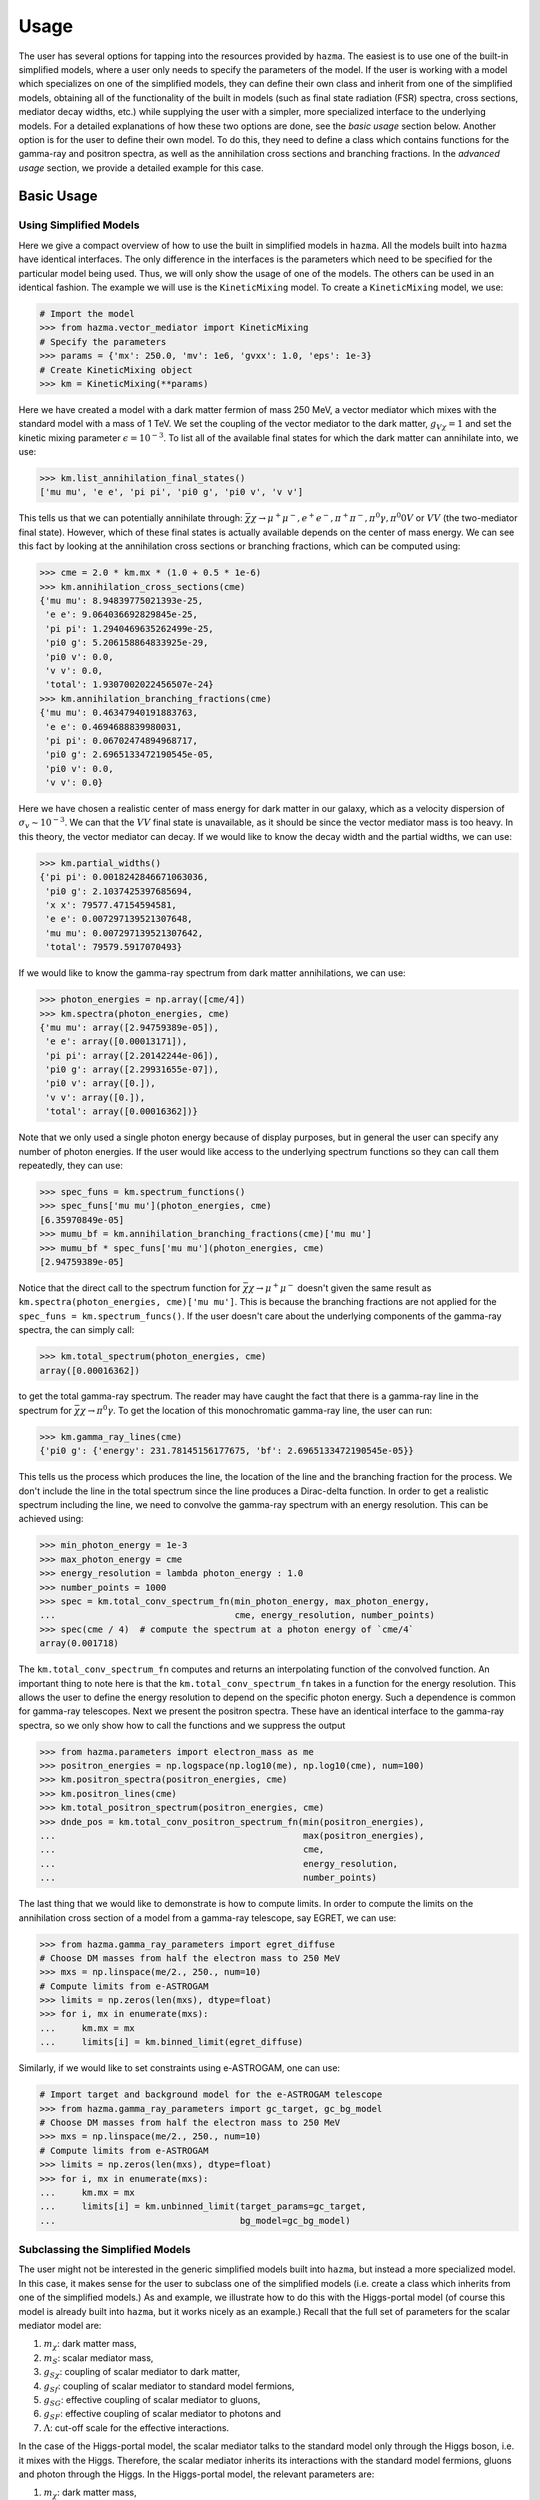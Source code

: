 .. _usage:

Usage
=====

The user has several options for tapping into the resources provided by
``hazma``. The easiest is to use one of the built-in simplified models,
where a user only needs to specify the parameters of the model. If the
user is working with a model which specializes on one of the simplified
models, they can define their own class and inherit from one of the
simplified models, obtaining all of the functionality of the built in
models (such as final state radiation (FSR) spectra, cross sections,
mediator decay widths, etc.) while supplying the user with a simpler,
more specialized interface to the underlying models. For a detailed
explanations of how these two options are done, see the `basic usage`
section below. Another option is for the user to define their own model.
To do this, they need to define a class which contains functions for the
gamma-ray and positron spectra, as well as the annihilation cross sections
and branching fractions. In the `advanced usage` section, we provide a
detailed example for this case.

.. _basic_usage:

Basic Usage
-----------

.. _using_simplified_models:

Using Simplified Models
^^^^^^^^^^^^^^^^^^^^^^^

Here we give a compact overview of how to use the built in simplified models
in ``hazma``. All the models built into ``hazma`` have identical interfaces.
The only difference in the interfaces is the parameters which need to be
specified for the particular model being used. Thus, we will only show the
usage of one of the models. The others can be used in an identical fashion.
The example we will use is the ``KineticMixing`` model.
To create a ``KineticMixing`` model, we use:

.. code-block:: python

    # Import the model
    >>> from hazma.vector_mediator import KineticMixing
    # Specify the parameters
    >>> params = {'mx': 250.0, 'mv': 1e6, 'gvxx': 1.0, 'eps': 1e-3}
    # Create KineticMixing object
    >>> km = KineticMixing(**params)

Here we have created a model with a dark matter fermion of mass
250 MeV, a vector mediator which mixes with the standard model with a
mass of 1 TeV. We set the coupling of the vector mediator to the dark
matter, :math:`g_{V\chi} = 1` and set the kinetic mixing parameter
:math:`\epsilon = 10^{-3}`. To list all of the available final states for
which the dark matter can annihilate into, we use:

.. code-block:: python

    >>> km.list_annihilation_final_states()
    ['mu mu', 'e e', 'pi pi', 'pi0 g', 'pi0 v', 'v v']

This tells us that we can potentially annihilate through:
:math:`\bar{\chi}\chi\to\mu^{+}\mu^{-},e^{+}e^{-},
\pi^{+}\pi^{-},\pi^{0}\gamma,\pi^0{0}V` or :math:`V V` (the two-mediator
final state). However, which of these final states is actually available
depends on the center of mass energy. We can see this fact by looking at
the annihilation cross sections or branching fractions, which can be
computed using:

.. code-block:: python

    >>> cme = 2.0 * km.mx * (1.0 + 0.5 * 1e-6)
    >>> km.annihilation_cross_sections(cme)
    {'mu mu': 8.94839775021393e-25,
     'e e': 9.064036692829845e-25,
     'pi pi': 1.2940469635262499e-25,
     'pi0 g': 5.206158864833925e-29,
     'pi0 v': 0.0,
     'v v': 0.0,
     'total': 1.9307002022456507e-24}
    >>> km.annihilation_branching_fractions(cme)
    {'mu mu': 0.46347940191883763,
     'e e': 0.4694688839980031,
     'pi pi': 0.06702474894968717,
     'pi0 g': 2.6965133472190545e-05,
     'pi0 v': 0.0,
     'v v': 0.0}

Here we have chosen a realistic center of mass energy for dark matter in
our galaxy, which as a velocity dispersion of :math:`\sigma_v \sim 10^{-3}`.
We can that the :math:`V V` final state is unavailable, as it
should be since the vector mediator mass is too heavy. In this theory, the
vector mediator can decay. If we would like to know the decay width and the
partial widths, we can use:

.. code-block:: python

    >>> km.partial_widths()
    {'pi pi': 0.0018242846671063036,
     'pi0 g': 2.1037425397685694,
     'x x': 79577.47154594581,
     'e e': 0.007297139521307648,
     'mu mu': 0.007297139521307642,
     'total': 79579.5917070493}

If we would like to know the gamma-ray spectrum from dark matter
annihilations, we can use:

.. code-block:: python

    >>> photon_energies = np.array([cme/4])
    >>> km.spectra(photon_energies, cme)
    {'mu mu': array([2.94759389e-05]),
     'e e': array([0.00013171]),
     'pi pi': array([2.20142244e-06]),
     'pi0 g': array([2.29931655e-07]),
     'pi0 v': array([0.]),
     'v v': array([0.]),
     'total': array([0.00016362])}

Note that we only used a single photon energy because of display purposes,
but in general the user can specify any number of photon energies. If the
user would like access to the underlying spectrum functions so they can call
them repeatedly, they can use:

.. code-block:: python

    >>> spec_funs = km.spectrum_functions()
    >>> spec_funs['mu mu'](photon_energies, cme)
    [6.35970849e-05]
    >>> mumu_bf = km.annihilation_branching_fractions(cme)['mu mu']
    >>> mumu_bf * spec_funs['mu mu'](photon_energies, cme)
    [2.94759389e-05]

Notice that the direct call to the spectrum function for
:math:`\bar{\chi}\chi\to\mu^{+}\mu^{-}` doesn't given the same result as
``km.spectra(photon_energies, cme)['mu mu']``. This is because the
branching fractions are not applied for the
``spec_funs = km.spectrum_funcs()``. If the user doesn't care about
the underlying components of the gamma-ray spectra, the can simply call:

.. code-block:: python

    >>> km.total_spectrum(photon_energies, cme)
    array([0.00016362])

to get the total gamma-ray spectrum. The reader may have caught the fact
that there is a gamma-ray line in the spectrum for
:math:`\bar{\chi}\chi\to\pi^{0}\gamma`. To get the location of this
monochromatic gamma-ray line, the user can run:

.. code-block:: python

    >>> km.gamma_ray_lines(cme)
    {'pi0 g': {'energy': 231.78145156177675, 'bf': 2.6965133472190545e-05}}

This tells us the process which produces the line, the location of the
line and the branching fraction for the process. We don't include the
line in the total spectrum since the line produces a Dirac-delta function.
In order to get a realistic spectrum including the line, we need to
convolve the gamma-ray spectrum with an energy resolution. This can be
achieved using:

.. code-block:: python

    >>> min_photon_energy = 1e-3
    >>> max_photon_energy = cme
    >>> energy_resolution = lambda photon_energy : 1.0
    >>> number_points = 1000
    >>> spec = km.total_conv_spectrum_fn(min_photon_energy, max_photon_energy,
    ...                                  cme, energy_resolution, number_points)
    >>> spec(cme / 4)  # compute the spectrum at a photon energy of `cme/4`
    array(0.001718)

The ``km.total_conv_spectrum_fn`` computes and returns an
interpolating function of the convolved function. An important thing to
note here is that the ``km.total_conv_spectrum_fn`` takes in a function
for the energy resolution. This allows the user to define the energy
resolution to depend on the specific photon energy. Such a dependence is
common for gamma-ray telescopes. Next we present the positron spectra.
These have an identical interface to the gamma-ray spectra, so we only
show how to call the functions and we suppress the output

.. code-block:: python

    >>> from hazma.parameters import electron_mass as me
    >>> positron_energies = np.logspace(np.log10(me), np.log10(cme), num=100)
    >>> km.positron_spectra(positron_energies, cme)
    >>> km.positron_lines(cme)
    >>> km.total_positron_spectrum(positron_energies, cme)
    >>> dnde_pos = km.total_conv_positron_spectrum_fn(min(positron_energies),
    ...                                               max(positron_energies),
    ...                                               cme,
    ...                                               energy_resolution,
    ...                                               number_points)

The last thing that we would like to demonstrate is how to compute
limits. In order to compute the limits on the annihilation cross section
of a model from a gamma-ray telescope, say EGRET, we can use:

.. code-block:: python

    >>> from hazma.gamma_ray_parameters import egret_diffuse
    # Choose DM masses from half the electron mass to 250 MeV
    >>> mxs = np.linspace(me/2., 250., num=10)
    # Compute limits from e-ASTROGAM
    >>> limits = np.zeros(len(mxs), dtype=float)
    >>> for i, mx in enumerate(mxs):
    ...     km.mx = mx
    ...     limits[i] = km.binned_limit(egret_diffuse)

Similarly, if we would like to set constraints using e-ASTROGAM, one can
use:

.. code-block:: python

    # Import target and background model for the e-ASTROGAM telescope
    >>> from hazma.gamma_ray_parameters import gc_target, gc_bg_model
    # Choose DM masses from half the electron mass to 250 MeV
    >>> mxs = np.linspace(me/2., 250., num=10)
    # Compute limits from e-ASTROGAM
    >>> limits = np.zeros(len(mxs), dtype=float)
    >>> for i, mx in enumerate(mxs):
    ...     km.mx = mx
    ...     limits[i] = km.unbinned_limit(target_params=gc_target,
    ...                                   bg_model=gc_bg_model)

.. _subclassing_the_simplified_models:

Subclassing the Simplified Models
^^^^^^^^^^^^^^^^^^^^^^^^^^^^^^^^^

The user might not be
interested in the generic simplified models built into ``hazma``,
but instead a more specialized model. In this case, it makes sense for
the user to subclass one of the simplified models (i.e. create a class
which inherits from one of the simplified models.) As and example, we
illustrate how to do this with the Higgs-portal model (of course this
model is already built into ``hazma``, but it works nicely as an
example.) Recall that the full set of parameters for the scalar mediator
model are:

1. :math:`m_{\chi}`: dark matter mass,
2. :math:`m_{S}`: scalar mediator mass,
3. :math:`g_{S\chi}`: coupling of scalar mediator to dark matter,
4. :math:`g_{Sf}`: coupling of scalar mediator to standard model fermions,
5. :math:`g_{SG}`: effective coupling of scalar mediator to gluons,
6. :math:`g_{SF}`: effective coupling of scalar mediator to photons and
7. :math:`\Lambda`: cut-off scale for the effective interactions.

In the case of the Higgs-portal model, the scalar mediator talks to the
standard model only through the Higgs boson, i.e. it mixes with the Higgs.
Therefore, the scalar mediator inherits its interactions with the standard
model fermions, gluons and photon through the Higgs. In the Higgs-portal
model, the relevant parameters are:

1. :math:`m_{\chi}`: dark matter mass,
2. :math:`m_{S}`: scalar mediator mass,
3. :math:`g_{S\chi}`: coupling of scalar mediator to dark matter,
4. :math:`\sin\theta`: the mixing angle between the scalar mediator and
   the Higgs,

The remaining parameters can be deduced from these using:

.. math::

    g_{Sf} = \sin\theta,  g_{SG} = 3\sin\theta, g_{SF} = -\frac{5}{6}\sin\theta,  \Lambda = v_{h}.

Below, we construct a class which subclasses the scalar mediator class
to implement the Higgs-portal model.

.. code-block:: python

    from hazma.scalar_mediator import ScalarMediator
    from hazma.parameters import vh

    class HiggsPortal(ScalarMediator):
        def __init__(self, mx, ms, gsxx, stheta):
            self._lam = vh
            self._stheta = stheta
            super(HiggsPortal, self).__init__(mx, ms, gsxx, stheta, 3.*stheta,
                                              -5.*stheta/6., vh)

        @property
        def stheta(self):
            return self._stheta

        @stheta.setter
        def stheta(self, stheta):
            self._stheta = stheta
            self.gsff = stheta
            self.gsGG = 3. * stheta
            self.gsFF = - 5. * stheta / 6.

        # Hide underlying properties' setters
        @ScalarMediator.gsff.setter
        def gsff(self, gsff):
            raise AttributeError("Cannot set gsff")

        @ScalarMediator.gsGG.setter
        def gsGG(self, gsGG):
            raise AttributeError("Cannot set gsGG")

        @ScalarMediator.gsFF.setter
        def gsFF(self, gsFF):
            raise AttributeError("Cannot set gsFF")

There are a couple things to note about our above implementation. First,
our model only takes in :math:`m_{\chi}`, :math:`m_{S}`, :math:`g_{S\chi}`
and :math:`\sin\theta`, as desired. But the underlying model, i.e. the
``ScalarMediator`` model only knows about :math:`m_{\chi}`, :math:`m_{S}`,
:math:`g_{S\chi}`, :math:`g_{Sf}`, :math:`g_{SG}`, :math:`g_{SF}` and
:math:`\Lambda`. So if we update :math:`\sin\theta`, we additionally need
to update the underlying parameters, :math:`g_{Sf}`, :math:`g_{SG}`,
:math:`g_{SF}` and :math:`\Lambda`. The easiest way to do this is using
getters and setters by defining :math:`\sin\theta` to be a ``property``
through the ``@property`` decorator. Then every time we update
:math:`\sin\theta`, we can also update the underlying parameters. The
second thing to note is that we want to make sure we don't accidentally
change the underlying parameters directly, since in this model, they are
only defined through :math:`\sin\theta`. We an ensure that we cannot
change the underlying parameters directly by overriding the getters and
setters for ``gsff``, ``gsGG`` and ``gsGG`` and raising an error if we
try to change them. This isn't strictly necessary (as long as the user is
careful), but can help avoid confusing behavior.

.. _advanced_usage:

Advanced Usage
--------------

.. _adding_new_gamma_ray_experiments:

Adding New Gamma-Ray Experiments
^^^^^^^^^^^^^^^^^^^^^^^^^^^^^^^^

Currently ``hazma`` only includes information for producing projected
unbinned limits with e-ASTROGAM, using the dwarf Draco or inner
:math:`10^\circ\times10^\circ` region of the Milky Way as a target.
Adding new detectors and target regions is straightforward. A detector is
characterized by the effective area :math:`A_{\mathrm{eff}}(E)`, the
energy resolution :math:`\epsilon(E)` and observation time
:math:`T_{\mathrm{obs}}`. In ``hazma``, the first two can be any callables
(functions) and the third must be a float. The region of interest is
defined by a ``TargetParams`` object, which can be instantiated
with:

.. code-block:: python

    >>> from hazma.gamma_ray_parameters import TargetParams
    >>> tp = TargetParams(J=1e29, dOmega=0.1)

The background model should be packaged in an object of type
``BackgroundModel``. This light-weight class has a function
``dPhi_dEdOmega()`` for computing the differential photon flux per solid
angle (in :math:`\mathrm{MeV}^{-1}\mathrm{sr}`) and an attribute
``e_range`` specifying the energy range over which the model is valid
(in MeV). New background models are defined by passing these two the

.. code-block:: python

    >>> from hazma.background_model import BackgroundModel
    >>> bg = BackgroundModel(e_range=[0.5, 1e4],
    ...                      dPhi_dEdOmega=lambda e: 2.7e-3 / e**2)


Gamma-ray observation information from Fermi-LAT, EGRET and COMPTEL is
included with ``hazma``, and other observations can be added using the
container class ``FluxMeasurement``. The initializer requires:

#. The name of a CSV file containing gamma-ray observations. The file's
   columns must contain:

   #. Lower bin edge (MeV)
   #. Upper bin edge (MeV)
   #. :math:`E^n d^2\Phi / dE\, d\Omega` (in :math:`\mathrm{MeV}^{n-1}
      \mathrm{cm}^{-2} \mathrm{s}^{-1} \mathrm{sr}^{-1}`)
   #. Upper error bar (in :math:`\mathrm{MeV}^{n-1} \mathrm{cm}^{-2}
      \mathrm{s}^{-1} \mathrm{sr}^{-1}`)
   #. Lower error bar (in :math:`\mathrm{MeV}^{n-1} \mathrm{cm}^{-2}
      \mathrm{s}^{-1} \mathrm{sr}^{-1}`)

   Note that the error bar values are their :math:`y`-coordinates, not
   their relative distances from the central flux.
#. The detector's energy resolution function.
#. A ``TargetParams`` object for the target region.

For example, a CSV file ``obs.csv`` containing observations

+-----------+-----------+------------------------------------+-------------+-------------+
| lower bin | upper bin | :math:`E^n d^2\Phi / dE\, d\Omega` | upper error | lower error |
+===========+===========+====================================+=============+=============+
| 150.      | 275.0     | 0.0040                             | 0.0043      | 0.0038      |
+-----------+-----------+------------------------------------+-------------+-------------+
| 650.      | 900.0     | 0.0035                             | 0.0043      | 0.003       |
+-----------+-----------+------------------------------------+-------------+-------------+

with :math:`n=2` for an instrument with energy resolution
:math:`\epsilon(E) = 0.05` observing the target region ``tp`` defined
above can be loaded using [1]_:

.. code-block:: python

    >>> from hazma.flux_measurement import FluxMeasurement
    >>> obs = FluxMeasurement("obs.dat", lambda e: 0.05, tp)

The attributes of the ``FluxMeasurement`` store all of the provide
information, with the :math:`E^n` prefactor removed from the flux and
error bars, and the errors converted from the positions of the error bars
to their sizes. These are used internally by the ``Theory.binned_limit()``
method, and can be accessed as follows:

.. code-block:: python

    >>> obs.e_lows, obs.e_highs
    (array([150., 650.]), array([275., 900.]))
    >>> obs.target
    <hazma.gamma_ray_parameters.TargetParams at 0x1c1bbbafd0>
    >>> obs.fluxes
    array([8.85813149e-08, 5.82726327e-09])
    >>> obs.upper_errors
    array([6.64359862e-09, 1.33194589e-09])
    >>> obs.lower_errors
    array([4.42906574e-09, 8.32466181e-10])
    >>> obs.energy_res(10.)
    0.05

.. _user_defined_models:

User-Defined Models
^^^^^^^^^^^^^^^^^^^

In this subsection, we demonstrate how to implement new models in Hazma. A notebook containing all th.. code in this appendix can be downloaded from GitHub HazmaExample_. The model we will consider is an effective field theory with a Dirac fermion DM particle which talks to neutral and charged pions through gauge-invariant dimension-5 operators. The Lagrangian for this model is:

.. math::

    \mathcal{L} \supset \frac{c_1}{\Lambda}\overline{\chi}\chi\pi^{+}\pi^{-}+\frac{c_2}{\Lambda}\overline{\chi}\chi\pi^{0}\pi^{0}

where :math:`c_{1}, c_{2}` are dimensionless Wilson coefficients and :math:`\Lambda` is the cut-off scale of the theory. In order to implement this model in Hazma, we need to compute the annihilation cross sections and the FSR spectra. The annihilation channels for this model are simply :math:`\bar{\chi}\chi\to\pi^{0}\pi^{0}` and :math:`\bar{\chi}\chi\to\pi^{+}\pi^{-}`. The computations for the cross sections are straight forward and yield:

.. math::

    \sigma(\bar{\chi}\chi\to\pi^{+}\pi^{-}) = \frac{c_1^2 \sqrt{1-4 \mu _{\pi }^2} \sqrt{1-4 \mu _{\chi }^2}}{32 \pi \Lambda^2}\\
    \sigma(\bar{\chi}\chi\to\pi^{0}\pi^{0}) = \frac{c_2^2 \sqrt{1-4 \mu_{\pi^{0}}^2} \sqrt{1-4 \mu_{\chi}^2}}{8 \pi \Lambda^2}

where :math:`Q` is the center of mass energy, :math:`\mu_{\chi} = m_{\chi}/Q`, :math:`\mu_{\pi} = m_{\pi^{\pm}}/Q` and :math:`\mu_{\pi^{0}} = m_{\pi^{0}}/Q`. In addition to the cross sections, we need the FSR spectrum for :math:`\overline{\chi}\chi\to\pi^{+}\pi^{-}\gamma`. This is:

.. math::

    \frac{dN(\bar{\chi}\chi\to\pi^{+}\pi^{-}\gamma)}{dE_{\gamma}} = \frac{\alpha  \left(2 f(x)-2\left(1-x-2 \mu_{\pi} ^2\right)
   \log \left(\frac{1-x-f(x)}{1-x+f(x)}\right)\right)}{\pi\sqrt{1-4 \mu_{\pi} ^2} x}

where

.. math::

    f(x) = \sqrt{1-x} \sqrt{1-x-4 \mu_{\pi} ^2}

We are now ready to set up the Hazma model. For ``hazma`` to work properly, we will need to define the following functions in our model:

#. ``annihilation_cross_section_funcs()``: A function returning a ``dict`` of the annihilation cross sections functions, each of which take a center of mass energy.
#. ``spectrum_funcs()``: A function returning a ``dict`` of functions which take photon energies and a center of mass energy and return the gamma-ray spectrum contribution from each final state.
#. ``gamma_ray_lines(e_cm)``: A function returning a ``dict`` of the gamma-ray lines for a given center of mass energy.
#. ``positron_spectrum_funcs()``: Like ``spectrum_funcs()``, but for positron spectra.
#. ``positron_lines(e_cm)``: A function returning a ``dict`` of the electron/positron lines for a center of mass energy.

We find it easiest to place all of these components is modular classes and then combine all the individual classes into a master class representing our model. Before we begin writing the classes, we will need a few helper functions and constants from ``hazma``:

.. code-block:: python

    import numpy as np # NumPy is heavily used
    import matplotlib.pyplot as plt # Plotting utilities
    # neutral and charged pion masses
    from hazma.parameters import neutral_pion_mass as mpi0
    from hazma.parameters import charged_pion_mass as mpi
    from hazma.parameters import qe # Electric charge
    # Positron spectra for neutral and charged pions
    from hazma.positron_spectra import charged_pion as pspec_charged_pion
    # Deay spectra for neutral and charged pions
    from hazma.decay import neutral_pion, charged_pion
    # The `Theory` class which we will ultimately inherit from
    from hazma.theory import Theory

Now, we implement a cross section class:

.. code-block:: python

    class HazmaExampleCrossSection:
        def sigma_xx_to_pipi(self, Q):
            mupi = mpi / Q
            mux = self.mx / Q

            if Q > 2 * self.mx and Q > 2 * mpi:
                sigma = (self.c1**2 * np.sqrt(1 - 4 * mupi**2) *
                         np.sqrt(1 - 4 * mux**2)**2 /
                         (32.0 * self.lam**2 * np.pi))
            else:
                sigma = 0.0

            return sigma

        def sigma_xx_to_pi0pi0(self, Q):
            mupi0 = mpi0 / Q
            mux = self.mx / Q

            if Q > 2 * self.mx and Q > 2 * mpi0:
                sigma = (self.c2**2 * np.sqrt(1 - 4 * mux**2) *
                         np.sqrt(1 - 4 * mupi0**2) /
                         (8.0 * self.lam**2 * np.pi))
            else:
                sigma = 0.0

            return sigma

        def annihilation_cross_section_funcs(self):
            return {'pi0 pi0': self.sigma_xx_to_pi0pi0,
                    'pi pi': self.sigma_xx_to_pipi}

The key function is ``annihilation_cross_sections``, which is required to be implemented by ``hazma``. Next, we implement the spectrum functions which will produce the FSR and decay spectra:

.. code-block:: python

    class HazmaExampleSpectra:
        def dnde_pi0pi0(self, e_gams, e_cm):
            return 2.0 * neutral_pion(e_gams, e_cm / 2.0)

        def __dnde_xx_to_pipig(self, e_gam, Q):
            # Unvectorized function for computing FSR spectrum
            mupi = mpi / Q
            mux = self.mx / Q
            x = 2.0 * e_gam / Q
            if 0.0 < x and x < 1. - 4. * mupi**2:
                dnde = ((qe**2 * (2 * np.sqrt(1 - x) * np.sqrt(1 - 4*mupi**2 - x) +
                              (-1 + 2 * mupi**2 + x) *
                              np.log((-1 + np.sqrt(1 - x) * np.sqrt(1 - 4*mupi**2 - x) + x)**2/
                                     (1 + np.sqrt(1 - x)*np.sqrt(1 - 4*mupi**2 - x) - x)**2)))/
                    (Q * 2.0 * np.sqrt(1 - 4 * mupi**2) * np.pi**2 * x))
            else:
                dnde = 0

            return dnde

        def dnde_pipi(self, e_gams, e_cm):
            return (np.vectorize(self.__dnde_xx_to_pipig)(e_gams, e_cm) +
                    2. * charged_pion(e_gams, e_cm / 2.0))

        def spectrum_funcs(self):
            return {'pi0 pi0':  self.dnde_pi0pi0,
                    'pi pi':  self.dnde_pipi}

        def gamma_ray_lines(self, e_cm):
            return {}

Note the the second ``__dnde_xx_to_pipig`` is an unvectorized helper function, which is not to be used directly. Next we implement the positron spectra:

.. code-block:: python

    class HazmaExamplePositronSpectra:
        def dnde_pos_pipi(self, e_ps, e_cm):
            return pspec_charged_pion(e_ps, e_cm / 2.)

        def positron_spectrum_funcs(self):
            return {"pi pi": self.dnde_pos_pipi}

        def positron_lines(self, e_cm):
            return {}

Lastly, we group all of these classes into a master class and we're done:

.. code-block:: python

    class HazmaExample(HazmaExampleCrossSection,
                       HazmaExamplePositronSpectra,
                       HazmaExampleSpectra,
                       Theory):
        # Model parameters are DM mass: mx,
        # Wilson coefficients: c1, c2 and
        # cutoff scale: lam
        def __init__(self, mx, c1, c2, lam):
            self.mx = mx
            self.c1 = c1
            self.c2 = c2
            self.lam = lam

        @staticmethod
        def list_annihilation_final_states():
            return ['pi pi', 'pi0 pi0']

Now we can easily compute gamma-ray spectra, positron spectra and limit on our new model from gamma-ray telescopes. To implement our new model with :math:`m_{\chi} = 200~\mathrm{MeV}, c_{1} = c_{2} = 1` and :math:`\Lambda = 100~\mathrm{GeV}`, we can use:

.. code-block:: python

    >>> model = HazmaExample(200.0, 1.0, 1.0, 100e3)

To compute a gamma-ray spectrum:

.. code-block:: python

    # Photon energies from 1 keV to 1 GeV
    >>> egams = np.logspace(-3.0, 3.0, num=150)
    # Assume the DM is moving with a velocity of 10^-3
    >>> vdm = 1e-3
    # Compute CM energy assuming the above velocity
    >>> Q = 2.0 * model.mx * (1 + 0.5 * vdm**2)
    # Compute spectra
    >>> spectra = model.spectra(egams, Q)

Then we can plot the spectra using:

.. code-block:: python

    >>> plt.figure(dpi=100)
    >>> for key, val in spectra.items():
    ...     plt.plot(egams, val, label=key)
    >>> plt.xlabel(r'$E_{\gamma} (\mathrm{MeV})$', fontsize=16)
    >>> plt.ylabel(r'$\frac{dN}{dE_{\gamma}} (\mathrm{MeV}^{-1})$', fontsize=16)
    >>> plt.xscale('log')
    >>> plt.yscale('log')
    >>> plt.legend()

Additionally, we can compute limits on the thermally-averaged annihilation cross section of our model for various DM masses using

.. code-block:: python

    # Import target and background model for the E-Astrogam telescope
    >>> from hazma.gamma_ray_parameters import gc_target, gc_bg_model
    # Choose DM masses from half the pion mass to 250 MeV
    >>> mxs = np.linspace(mpi/2., 250., num=100)
    # Compute limits from E-Astrogam
    >>> limits = np.zeros(len(mxs), dtype=float)
    >>> for i, mx in enumerate(mxs):
    ...     model.mx = mx
    ...     limits[i] = model.unbinned_limit(target_params=gc_target,
    ...                                      bg_model=gc_bg_model)

.. _HazmaExample: https://github.com/LoganAMorrison/Hazma/blob/master/notebooks/hazma_paper/hazma_example.ipynb

.. [1] If the CSV containing the observations uses a different power of
       :math:`E` than :math:`n=2`, this can be specified using the
       ``power`` keyword argument to the initializer for ``FluxMeasurement``

